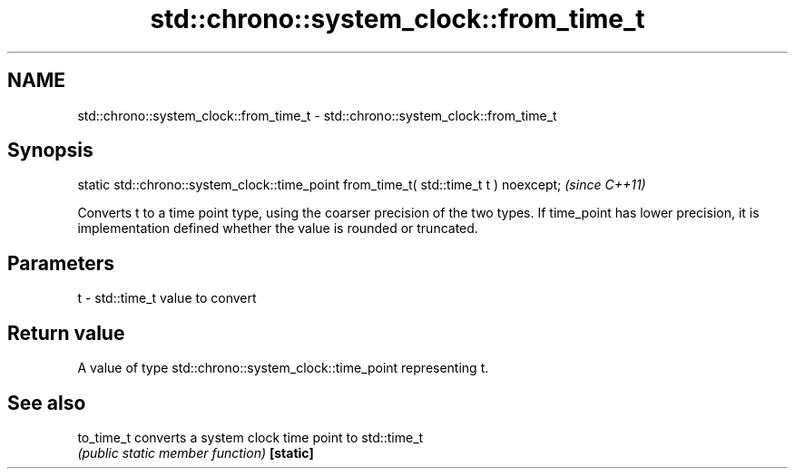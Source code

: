 .TH std::chrono::system_clock::from_time_t 3 "2020.03.24" "http://cppreference.com" "C++ Standard Libary"
.SH NAME
std::chrono::system_clock::from_time_t \- std::chrono::system_clock::from_time_t

.SH Synopsis

static std::chrono::system_clock::time_point from_time_t( std::time_t t ) noexcept;  \fI(since C++11)\fP

Converts t to a time point type, using the coarser precision of the two types.
If time_point has lower precision, it is implementation defined whether the value is rounded or truncated.

.SH Parameters


t - std::time_t value to convert


.SH Return value

A value of type std::chrono::system_clock::time_point representing t.

.SH See also



to_time_t converts a system clock time point to std::time_t
          \fI(public static member function)\fP
\fB[static]\fP




